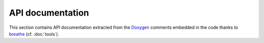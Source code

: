 .. api-part:

=====================
  API documentation
=====================

This section contains API documentation extracted from the Doxygen_
comments embedded in the code thanks to breathe_ (cf. :doc:`tools`).


.. _Doxygen: http://www.stack.nl/~dimitri/doxygen/
.. _breathe: http://michaeljones.github.com/breathe/

.. todo:: actually extract documented api,

          for example :class:`tympan::AltimetryBuilder`

.. comment out new block because breathe is broken for now
    .. doxygenindex::
       :project: Code_TYMPAN
